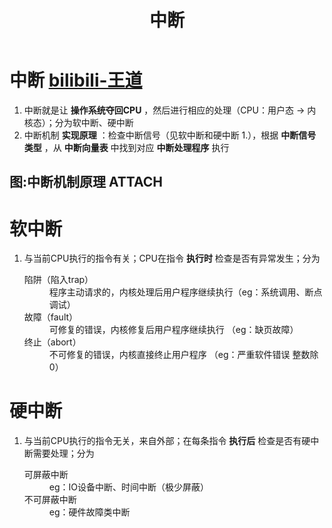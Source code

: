 :PROPERTIES:
:ID:       d925363c-f872-4443-a964-efeeca7cfb85
:END:
#+title: 中断
#+filetags: operating_system

* 中断 [[https://www.bilibili.com/video/BV1YE411D7nH?spm_id_from=333.788.videopod.sections&vd_source=4441bc96046659b39d059d583f36ff52&p=6][bilibili-王道]]
1. 中断就是让 *操作系统夺回CPU* ，然后进行相应的处理（CPU：用户态 -> 内核态）；分为软中断、硬中断
2. 中断机制 *实现原理* ：检查中断信号（见软中断和硬中断 1.），根据 *中断信号类型* ，从 *中断向量表* 中找到对应 *中断处理程序* 执行

** 图:中断机制原理 :ATTACH:
:PROPERTIES:
:ID:       e6822e65-fd0e-4bfe-9eea-2024d99ee3b7
:END:
[[attachment:_20250809_170043screenshot.png]]


* 软中断
# 软中断=内中断=异常
1. 与当前CPU执行的指令有关；CPU在指令 *执行时* 检查是否有异常发生；分为
   - 陷阱（陷入trap） :: 程序主动请求的，内核处理后用户程序继续执行（eg：系统调用、断点调试）
   - 故障（fault）    :: 可修复的错误，内核修复后用户程序继续执行  （eg：缺页故障）
   - 终止（abort）    :: 不可修复的错误，内核直接终止用户程序      （eg：严重软件错误 整数除0）


* 硬中断
# 外中断=硬中断=中断
1. 与当前CPU执行的指令无关，来自外部；在每条指令 *执行后* 检查是否有硬中断需要处理；分为
   - 可屏蔽中断   :: eg：IO设备中断、时间中断（极少屏蔽）
   - 不可屏蔽中断 :: eg：硬件故障类中断
